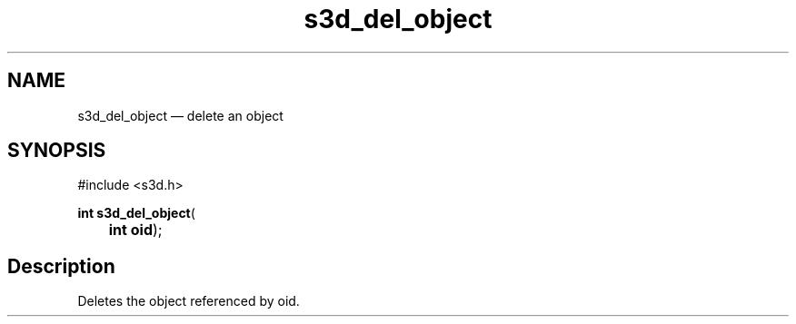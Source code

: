 .TH "s3d_del_object" "3" 
.SH "NAME" 
s3d_del_object \(em delete an object 
.SH "SYNOPSIS" 
.PP 
.nf 
#include <s3d.h> 
.sp 1 
\fBint \fBs3d_del_object\fP\fR( 
\fB	int \fBoid\fR\fR); 
.fi 
.SH "Description" 
.PP 
Deletes the object referenced by oid.          
.\" created by instant / docbook-to-man
